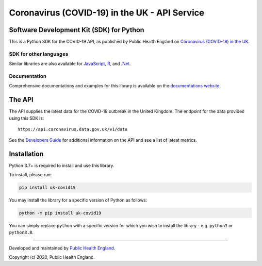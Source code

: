 Coronavirus (COVID-19) in the UK - API Service
==============================================

|PyPi_Version| |PyPi_Status| |Format| |Supported_versions_of_Python| |lgtm| |License|


Software Development Kit (SDK) for Python
-----------------------------------------

This is a Python SDK for the COVID-19 API, as published by Public Health England
on `Coronavirus (COVID-19) in the UK`_.


SDK for other languages
.......................

Similar libraries are also available for `JavaScript`_, `R`_, and `.Net`_.


Documentation
.............

Comprehensive documentations and examples for this library is available on the
`documentations website`_.


The API
-------

The API supplies the latest data for the COVID-19 outbreak in the United Kingdom. The
endpoint for the data provided using this SDK is:

::

    https://api.coronavirus.data.gov.uk/v1/data


See the `Developers Guide`_ for additional information on the API and see a list of
latest metrics.


Installation
------------

Python 3.7+ is required to install and use this library.

To install, please run:

.. code-block:: bash

    pip install uk-covid19

You may install the library for a specific version of Python as follows:

.. code-block:: python

    python -m pip install uk-covid19

You can simply replace ``python`` with a specific version for which you wish to install
the library - e.g. ``python3`` or ``python3.8``.





-----------

Developed and maintained by `Public Health England`_.

Copyright (c) 2020, Public Health England.

.. _`Coronavirus (COVID-19) in the UK`: http://coronavirus.data.gov.uk/
.. _`Public Health England`: https://www.gov.uk/government/organisations/public-health-england
.. _`Developers Guide`: https://coronavirus.data.gov.uk/developers-guide
.. _`JavaScript`: https://github.com/publichealthengland/coronavirus-dashboard-api-javascript-sdk
.. _`R`: https://github.com/publichealthengland/coronavirus-dashboard-api-R-sdk
.. _`.Net`: https://github.com/publichealthengland/coronavirus-dashboard-api-net-sdk
.. _`documentations website`: https://publichealthengland.github.io/coronavirus-dashboard-api-python-sdk/

.. |PyPi_Version| image:: https://img.shields.io/pypi/v/uk-covid19
.. |PyPi_Status| image:: https://img.shields.io/pypi/status/uk-covid19
.. |Format| image:: https://img.shields.io/pypi/format/uk-covid19
.. |Supported_versions_of_Python| image:: https://img.shields.io/pypi/pyversions/uk-covid19
.. |License| image:: https://img.shields.io/github/license/publichealthengland/coronavirus-dashboard-api-python-sdk
.. |lgtm| image:: https://img.shields.io/lgtm/grade/python/github/publichealthengland/coronavirus-dashboard-api-python-sdk